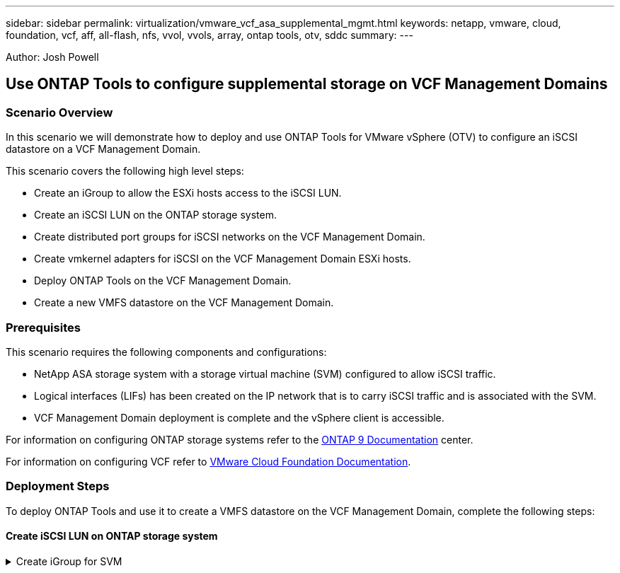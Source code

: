 ---
sidebar: sidebar
permalink: virtualization/vmware_vcf_asa_supplemental_mgmt.html
keywords: netapp, vmware, cloud, foundation, vcf, aff, all-flash, nfs, vvol, vvols, array, ontap tools, otv, sddc
summary:
---

:hardbreaks:
:nofooter:
:icons: font
:linkattrs:
:imagesdir: ./../media/

[.lead]
Author: Josh Powell

== Use ONTAP Tools to configure supplemental storage on VCF Management Domains

=== Scenario Overview
In this scenario we will demonstrate how to deploy and use ONTAP Tools for VMware vSphere (OTV) to configure an iSCSI datastore on a VCF Management Domain.

This scenario covers the following high level steps:

* Create an iGroup to allow the ESXi hosts access to the iSCSI LUN.
* Create an iSCSI LUN on the ONTAP storage system.
* Create distributed port groups for iSCSI networks on the VCF Management Domain.
* Create vmkernel adapters for iSCSI on the VCF Management Domain ESXi hosts.
* Deploy ONTAP Tools on the VCF Management Domain.
* Create a new VMFS datastore on the VCF Management Domain.


=== Prerequisites
This scenario requires the following components and configurations:

* NetApp ASA storage system with a storage virtual machine (SVM) configured to allow iSCSI traffic.
* Logical interfaces (LIFs) has been created on the IP network that is to carry iSCSI traffic and is associated with the SVM.
* VCF Management Domain deployment is complete and the vSphere client is accessible.

For information on configuring ONTAP storage systems refer to the link:https://docs.netapp.com/us-en/ontap[ONTAP 9 Documentation] center.

For information on configuring VCF refer to link:https://docs.vmware.com/en/VMware-Cloud-Foundation/index.html[VMware Cloud Foundation Documentation].

=== Deployment Steps
To deploy ONTAP Tools and use it to create a VMFS datastore on the VCF Management Domain, complete the following steps:

==== Create iSCSI LUN on ONTAP storage system

.Create iGroup for SVM
[%collapsible]
==== 
Verify that the required logical interfaces have been established for the network that will carry NFS traffic between the ONTAP storage cluster and VI Workload Domain.

. From ONTAP System Manager navigate to *Storage VMs* in the lefthand menu and click on the SVM to be used for NFS traffic. On the *Overview* tab, under *NETWORK IP INTERFACES*, click on the numeric to the right of *NFS*. In the list verify that the required LIF IP addresses are listed.
+
image:vmware-vcf-aff-image03.png[Verify LIFs for SVM]

Alternately, verify the LIFs associated with an SVM from the ONTAP CLI with the following command:

[source, cli]
network interface show -vserver <SVM_NAME>

. Verify that the ESXi hosts can communicate to the ONTAP NFS Server. Log into the ESXi host via SSH and ping the SVM LIF:

[source, cli]
vmkping <IP Address>

[NOTE]
When deploying a VI Workload Domain, VCF validates connectivity to the NFS Server. This is done using the management adapter on the ESXi hosts before any additional vmkernel adapter is added with the NFS IP address. Therefore, it is necessary to ensure that either 1) the management network is routable to the NFS Server, or 2) a LIF for the management network has been added to the SVM hosting the NFS datastore volume, to ensure that the validation can proceed.
====